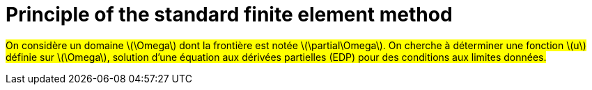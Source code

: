:stem: latexmath
:xrefstyle: short
= Principle of the standard finite element method

#On considère un domaine stem:[\Omega] dont la frontière est notée stem:[\partial\Omega]. On cherche à déterminer une fonction stem:[u] définie sur stem:[\Omega], solution d'une équation aux dérivées partielles (EDP) pour des conditions aux limites données.#

